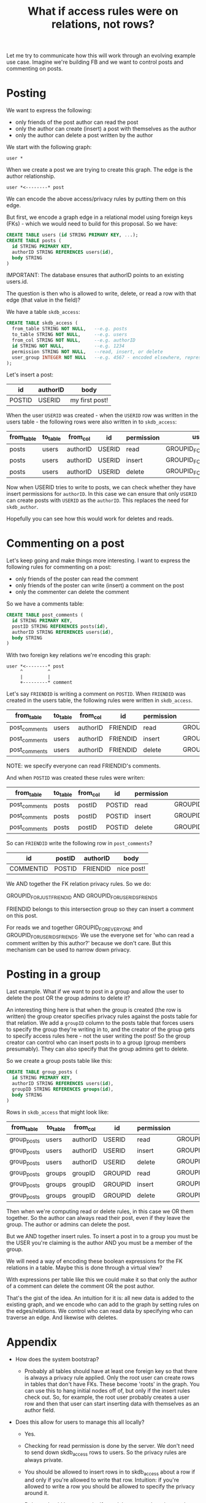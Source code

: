#+TITLE: What if access rules were on relations, not rows?

Let me try to communicate how this will work through an evolving
example use case. Imagine we're building FB and we want to control
posts and commenting on posts.

* Posting

We want to express the following:

- only friends of the post author can read the post
- only the author can create (insert) a post with themselves as the author
- only the author can delete a post written by the author

We start with the following graph:

#+BEGIN_EXAMPLE
  user *
#+END_EXAMPLE

When we create a post we are trying to create this graph. The edge is
the author relationship.

#+BEGIN_EXAMPLE
  user *<--------* post
#+END_EXAMPLE

We can encode the above access/privacy rules by putting them on this
edge.

But first, we encode a graph edge in a relational model using foreign
keys (FKs) - which we would need to build for this proposal. So we
have:

#+BEGIN_SRC sql
  CREATE TABLE users (id STRING PRIMARY KEY, ...);
  CREATE TABLE posts (
    id STRING PRIMARY KEY,
    authorID STRING REFERENCES users(id),
    body STRING
  )
#+END_SRC

IMPORTANT: The database ensures that authorID points to an existing users.id.

The question is then who is allowed to write, delete, or read a row
with that edge (that value in the field)?

We have a table ~skdb_access~:

#+BEGIN_SRC sql
  CREATE TABLE skdb_access (
    from_table STRING NOT NULL,   --e.g. posts
    to_table STRING NOT NULL,     --e.g. users
    from_col STRING NOT NULL,     --e.g. authorID
    id STRING NOT NULL,           --e.g. 1234
    permission STRING NOT NULL,   --read, insert, or delete
    user_group INTEGER NOT NULL   --e.g. 4567 - encoded elsewhere, represents a list of users
  );
#+END_SRC

Let's insert a post:

| id     | authorID | body           |
|--------+----------+----------------|
| POSTID | USERID   | my first post! |

When the user ~USERID~ was created - when the ~USERID~ row was written
in the users table - the following rows were also written in to
~skdb_access~:

| from_table | to_table | from_col | id     | permission | user_group                  |
|------------+----------+----------+--------+------------+-----------------------------|
| posts      | users    | authorID | USERID | read       | GROUPID_FOR_USERIDS_FRIENDS |
| posts      | users    | authorID | USERID | insert     | GROUPID_FOR_JUST_USERID     |
| posts      | users    | authorID | USERID | delete     | GROUPID_FOR_JUST_USERID     |

Now when USERID tries to write to posts, we can check whether they
have insert permissions for ~authorID~. In this case we can ensure that
only ~USERID~ can create posts with ~USERID~ as the ~authorID~. This
replaces the need for ~skdb_author~.

Hopefully you can see how this would work for deletes and reads.

* Commenting on a post

Let's keep going and make things more interesting. I want to express
the following rules for commenting on a post:

- only friends of the poster can read the comment
- only friends of the poster can write (insert) a comment on the post
- only the commenter can delete the comment

So we have a comments table:

#+BEGIN_SRC sql
    CREATE TABLE post_comments (
      id STRING PRIMARY KEY,
      postID STRING REFERENCES posts(id),
      authorID STRING REFERENCES users(id),
      body STRING
    )
#+END_SRC

With two foreign key relations we're encoding this graph:

#+BEGIN_EXAMPLE
  user *<--------* post
       ^         ^
       |         |
       +---------* comment
#+END_EXAMPLE

Let's say ~FRIENDID~ is writing a comment on ~POSTID~. When ~FRIENDID~ was created in the users table, the following rules were written in ~skdb_access~.

| from_table    | to_table | from_col | id       | permission | user_group                          |
|---------------+----------+----------+----------+------------+-------------------------------------|
| post_comments | users    | authorID | FRIENDID | read       | GROUPID_FOR_EVERYONE                |
| post_comments | users    | authorID | FRIENDID | insert     | GROUPID_FOR_JUST_FRIENDID           |
| post_comments | users    | authorID | FRIENDID | delete     | GROUPID_FOR_JUST_FRIENDID           |

NOTE: we specify everyone can read FRIENDID's comments.

And when ~POSTID~ was created these rules were writen:

| from_table    | to_table | from_col | id     | permission | user_group                  |
|---------------+----------+----------+--------+------------+-----------------------------|
| post_comments | posts    | postID   | POSTID | read       | GROUPID_FOR_USERIDS_FRIENDS |
| post_comments | posts    | postID   | POSTID | insert     | GROUPID_FOR_USERIDS_FRIENDS |
| post_comments | posts    | postID   | POSTID | delete     | GROUPID_FOR_USERIDS_FRIENDS |

So can ~FRIENDID~ write the following row in ~post_comments~?

| id        | postID | authorID | body       |
|-----------+--------+----------+------------|
| COMMENTID | POSTID | FRIENDID | nice post! |

We AND together the FK relation privacy rules. So we do:

GROUPID_FOR_JUST_FRIENDID AND GROUPID_FOR_USERIDS_FRIENDS

FRIENDID belongs to this intersection group so they can insert a
comment on this post.

For reads we and together GROUPID_FOR_EVERYONE and
GROUPID_FOR_USERIDS_FRIENDS. We use the everyone set for 'who can read
a comment written by this author?' because we don't care. But this
mechanism can be used to narrow down privacy.

* Posting in a group

Last example. What if we want to post in a group and allow the user to
delete the post OR the group admins to delete it?

An interesting thing here is that when the group is created (the row
is written) the group creator specifies privacy rules against the
posts table for that relation. We add a ~groupID~ column to the posts
table that forces users to specify the group they're writing in to,
and the creator of the group gets to specify access rules here - not
the user writing the post! So the group creator can control who can
insert posts in to a group (group members presumably). They can also
specify that the group admins get to delete.

So we create a group posts table like this:

#+BEGIN_SRC sql
  CREATE TABLE group_posts (
    id STRING PRIMARY KEY,
    authorID STRING REFERENCES users(id),
    groupID STRING REFERENCES groups(id),
    body STRING
  )
#+END_SRC

Rows in ~skdb_access~ that might look like:

| from_table  | to_table | from_col | id      | permission | user_group                  |
|-------------+----------+----------+---------+------------+-----------------------------|
| group_posts | users    | authorID | USERID  | read       | GROUPID_FOR_JUST_USERID     |
| group_posts | users    | authorID | USERID  | insert     | GROUPID_FOR_JUST_USERID     |
| group_posts | users    | authorID | USERID  | delete     | GROUPID_FOR_JUST_USERID     |
| group_posts | groups   | groupID  | GROUPID | read       | GROUPID_FOR_GROUPID_MEMBERS |
| group_posts | groups   | groupID  | GROUPID | insert     | GROUPID_FOR_GROUPID_MEMBERS |
| group_posts | groups   | groupID  | GROUPID | delete     | GROUPID_FOR_GROUPID_ADMINS  |

Then when we're computing read or delete rules, in this case we OR
them together. So the author can always read their post, even if they
leave the group. The author or admins can delete the post.

But we AND together insert rules. To insert a post in to a group you
must be the USER you're claiming is the author AND you must be a
member of the group.

We will need a way of encoding these boolean expressions for the FK
relations in a table. Maybe this is done through a virtual view?

With expressions per table like this we could make it so that only the
author of a comment can delete the comment OR the post author.

That's the gist of the idea. An intuition for it is: all new data is
added to the existing graph, and we encode who can add to the graph by
setting rules on the edges/relations. We control who can read data by
specifying who can traverse an edge. And likewise with deletes.

* Appendix

- How does the system bootstrap?
  - Probably all tables should have at least one foreign key so that
    there is always a privacy rule applied. Only the root user can
    create rows in tables that don't have FKs. These become 'roots' in
    the graph. You can use this to hang initial nodes off of, but only
    if the insert rules check out. So, for example, the root user
    probably creates a user row and then that user can start inserting
    data with themselves as an author field.

- Does this allow for users to manage this all locally?

  - Yes.

  - Checking for read permission is done by the server. We don't need
    to send down skdb_access rows to users. So the privacy rules are
    always private.

  - You should be allowed to insert rows in to skdb_access about a row
    if and only if you're allowed to write that row. Intuition: if
    you're allowed to write a row you should be allowed to specify the
    privacy around it.

  - Deletes should be automatic. If you delete a row, the privacy
    rules about it should be deleted for you. So you could do deletes
    or updates by re-writing a row and the rules around it at once.

  - In all 3 scenarios we don't /need/ to share the rules with another
    user. We might want to share something cut down though so that
    this stuff can be checked locally. Just how the rules apply to
    this user.

- Isn't that a lot of rows in the skdb_access table?

  - Maybe. These rules need to be encoded somewhere. We can use NULLs
    in skdb_access to specify defaults so not every single object and
    possible relation needs to be specified. We can probably optimise
    this data structure.

- If all tables have PKs and FKs, do we end up with LWW everywhere?

  - Yes. But it's trivial to emulate our current non-pk conflict model
    using sid() for yourself.

* A worked example demonstrating virtual views and aggregation

Let's look at how an auction might work. Here we want to share derived
data in the form of a virtual view with some users.

We have the following schema.

#+BEGIN_SRC sql
  CREATE TABLE auctions (
    id STRING PRIMARY KEY,
    creator STRING REFERENCES users(id),
    ends_at INTEGER NOT NULL,
    ...
  );

  CREATE TABLE bids (
    id STRING PRIMARY KEY,
    auction STRING REFERENCES auctions(id),
    bidder STRING REFERENCES users(id),
    amount INTEGER NOT NULL,
    ...
  );
#+END_SRC

Representing the graph:

#+BEGIN_EXAMPLE
   auction *--------->* users
           ^          ^
           |          |
      bids *----------+
#+END_EXAMPLE

Then we define the ~winners~ vitual view on the server:

#+BEGIN_SRC sql
  CREATE VIRTUAL VIEW winners AS
    SELECT
      id as auction,
      max_by(amount, bidder) as winner,
      max(amount) as winning_bid
    FROM auctions
    WHERE ends_at < now()
    GROUP BY id
#+END_SRC

Let's say we want the privacy to be that only the winner and the
auction creator can see the row for the winner of an auction. We would
write the following in to ~skdb_access~ and specify that the auction
field and the winner field are ORd together for ~winners~.

| from_table | to_table | from_col | id            | permission | user_group                              |
|------------+----------+----------+---------------+------------+-----------------------------------------|
| winners    | auctions | auction  | AN_AUCTION_ID | read       | GROUPID_FOR_JUST_AUCTION_CREATOR_USERID |
| winners    | users    | winner   | A_USER_ID     | read       | GROUPID_FOR_JUST_USER_ID                |

NOTE that:

- we only need to define read permission as winners is a view and can
  only be read.

- these rows are written when the auctions row is written or the users
  row is written. We don't need to worry about virtual views managing
  privacy. In other words: the user that creates the data specifies
  the privacy of that data. Downstream tables that reference multiple
  pieces of data specify how that is combined at table/view creation
  time.

- neither the auction winner nor the auction creator control the
  privacy in entirety. They both are guaranteed to be able to see the
  result.
